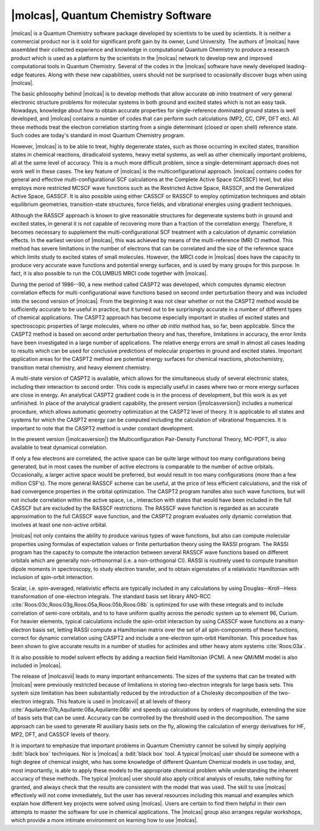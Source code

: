 |molcas|, Quantum Chemistry Software
====================================

|molcas| is a Quantum Chemistry software package developed by scientists to be used by
scientists. It is neither a commercial product nor is it sold for significant profit gain
by its owner, Lund University. The authors
of |molcas| have assembled their collected experience and knowledge in
computational Quantum Chemistry to produce a research product which is used
as a platform by the scientists in the |molcas| network to
develop new and improved computational tools in Quantum Chemistry. Several of
the codes in the |molcas| software have newly developed leading-edge features. Along with these new
capabilities, users should not be surprised to ocasionally discover bugs when using |molcas|.

The basic philosophy behind |molcas| is to develop methods that allow
accurate *ab initio* treatment of very general electronic structure problems
for molecular systems in both ground and excited states which is not an easy
task. Nowadays, knowledge about how to obtain accurate properties for single-reference
dominated ground states is well developed, and |molcas| contains
a number of codes that can perform such calculations (MP2, CC, CPF, DFT etc).
All these methods treat the electron correlation starting from a single
determinant (closed or open shell) reference state. Such codes are today's
standard in most Quantum Chemistry program.

However, |molcas| is to be able to treat,
highly degenerate states, such as those occurring in
excited states, transition states in chemical reactions, diradicaloid systems, heavy metal systems,
as well as other chemically important problems, all at the same level of accuracy.
This is a much more difficult problem,
since a single-determinant approach does not work well in these cases. The key
feature of |molcas| is the multiconfigurational approach. |molcas| contains
codes for general and effective multi-configurational SCF calculations at the
Complete Active Space (CASSCF) level, but also employs more restricted MCSCF
wave functions such as the Restricted Active Space, RASSCF, and the Generalized Active Space, GASSCF.
It is also possible using either CASSCF or RASSCF to
employ optimization techniques and obtain equilibrium geometries, transition-state structures,
force fields, and vibrational energies using gradient techniques.

Although the RASSCF approach is known to give reasonable structures for
degenerate systems both in ground and excited states, in
general it is not capable of recovering more than a fraction of the correlation
energy. Therefore, it becomes necessary to supplement the multi-configurational SCF
treatment with a calculation of dynamic correlation effects. In the earliest
version of |molcas|, this was achieved by means of the multi-reference (MR) CI
method. This method has severe limitations in the number of electrons
that can be correlated and the size of the reference space which limits
study to excited states of small molecules.
However, the MRCI code in |molcas| does have the capacity to produce very accurate wave functions and
potential energy surfaces, and is used by many groups for this purpose.
In fact, it is also possible to run the COLUMBUS MRCI code together with |molcas|.

During the period of 1986--90, a new method called CASPT2 was developed, which
computes dynamic electron correlation effects for multi-configurational wave
functions based on second order perturbation theory and was included into the second version of
|molcas|. From the beginning it was not clear whether or not the CASPT2 method would be
sufficiently accurate to be useful in practice, but it turned out to be surprisingly
accurate in a number of different types of chemical applications.
The CASPT2 approach has become especially important in
studies of excited states and spectroscopic properties of large
molecules, where no other *ab initio* method has, so far, been applicable.
Since the CASPT2 method is based on second order perturbation theory and has, therefore,
limitations in accuracy, the error limits have been investigated in a
large number of applications. The relative energy errors are
small in almost all cases leading to results which can be used for conclusive
predictions of molecular properties in ground and excited states.
Important application areas for the CASPT2 method are potential energy
surfaces for chemical reactions, photochemistry, transition metal chemistry, and
heavy element chemistry.

A multi-state version of CASPT2 is available, which allows for the simultaneous
study of several electronic states, including their interaction to second order.
This code is especially useful in cases where two or more energy surfaces are
close in energy. An analytical CASPT2 gradient code is in the process of development,
but this work is as yet unfinished. In place of the analytical gradient capability,
the present version (|molcasversion|) includes a numerical procedure, which allows
automatic geometry optimization at the CASPT2 level of theory. It is applicable
to all states and systems for which the CASPT2 energy can be computed including the
calculation of vibrational frequencies. It is important to note that the CASPT2
method is under constant development.

In the present version (|molcasversion|) the Multiconfiguration Pair-Density Functional Theory, MC-PDFT,
is also available to treat dynamical correlation.

If only a few electrons are correlated, the active space can be quite large
without too many configurations being generated, but in most cases the number of
active electrons is comparable to the number of active orbitals.
Occasionally, a larger active space would be preferred, but would result in too
many configurations (more than a few million CSF's). The more general RASSCF
scheme can be useful, at the price of less efficient calculations, and the risk
of bad convergence properties in the orbital optimization. The CASPT2 program
handles also such wave functions, but will not include correlation within the
active space, i.e., interaction with states that would have been included in
the full CASSCF but are excluded by the RASSCF restrictions. The RASSCF wave
function is regarded as an accurate approximation to the full CASSCF
wave function, and the CASPT2 program evaluates only dynamic correlation that
involves at least one non-active orbital.

|molcas| not only contains the ability to produce various types of wave functions,
but also can compute molecular properties using formulas of expectation values or finite
perturbation theory using the RASSI program.
The RASSI program has the capacity to compute the interaction between several
RASSCF wave functions based on different orbitals which are generally non-orthonormal
(i.e. a non-orthogonal CI). RASSI is routinely used to compute transition dipole
moments in spectroscopy, to study electron transfer, and to obtain eigenstates
of a relativistic Hamiltonian with inclusion of spin-orbit interaction.

Scalar, i.e. spin-averaged, relativistic effects are typically included
in any calculations by using Douglas--Kroll--Hess transformation of one-electron
integrals. The standard basis set library
ANO-RCC :cite:`Roos:03c,Roos:03g,Roos:05a,Roos:05b,Roos:08b`
is optimized for use with these integrals and to include correlation of
semi-core orbitals, and to to have uniform quality across the periodic system
up to element 96, Curium. For heavier elements, typical calculations include
the spin-orbit interaction by using CASSCF wave functions as a many-electron basis
set, letting RASSI compute a Hamiltonian matrix over the set of all spin-components
of these functions, correct for dynamic correlation using CASPT2 and include
a one-electron spin-orbit Hamiltonian. This procedure has been shown to give
accurate results in a number of studies for actinides and other
heavy atom systems :cite:`Roos:03a`.

It is also possible to model solvent effects by adding a
reaction field Hamiltonian (PCM). A new QM/MM model is also included in |molcas|.

The release of |molcasvii| leads to many important enhancements. The sizes of the systems
that can be treated with |molcas| were previously restricted because of limitations in
storing two-electron integrals for large basis sets. This system size limitation has
been substantially reduced by the introduction of a Cholesky decomposition of the
two-electron integrals. This feature is used in |molcasvii| at all levels
of theory :cite:`Aquilante:07b,Aquilante:08a,Aquilante:08b` and speeds up calculations
by orders of magnitude, extending the size of basis sets that can be used.
Accuracy can be controlled by the threshold used in the decomposition. The same
approach can be used to generate RI auxiliary basis sets on the fly,
allowing the calculation of energy derivatives for HF, MP2, DFT, and CASSCF levels of theory.

It is important to emphasize that important problems in Quantum Chemistry cannot be solved
by simply applying :bdit:`black box` techniques.
Nor is |molcas| a :bdit:`black box` tool. A typical |molcas| user should be
someone with a high degree of chemical insight, who has some knowledge of different
Quantum Chemical models in use today, and, most importantly, is able to apply these
models to the appropriate chemical problem while understanding the inherent accuracy
of these methods.
The typical |molcas| user should also apply critical analysis of results, take nothing
for granted, and always check that the results are consistent with the model that was used.
The skill to use |molcas| effectively will not come immediately, but
the user has several resources including this manual and examples which
explain how different key projects were solved using |molcas|.
Users are certain to find them helpful in their own attempts to master the software
for use in chemical applications. The |molcas| group also arranges regular workshops,
which provide a more intimate environment on learning how to use |molcas|.

.. \ifmanual
   \input news
   \fi
